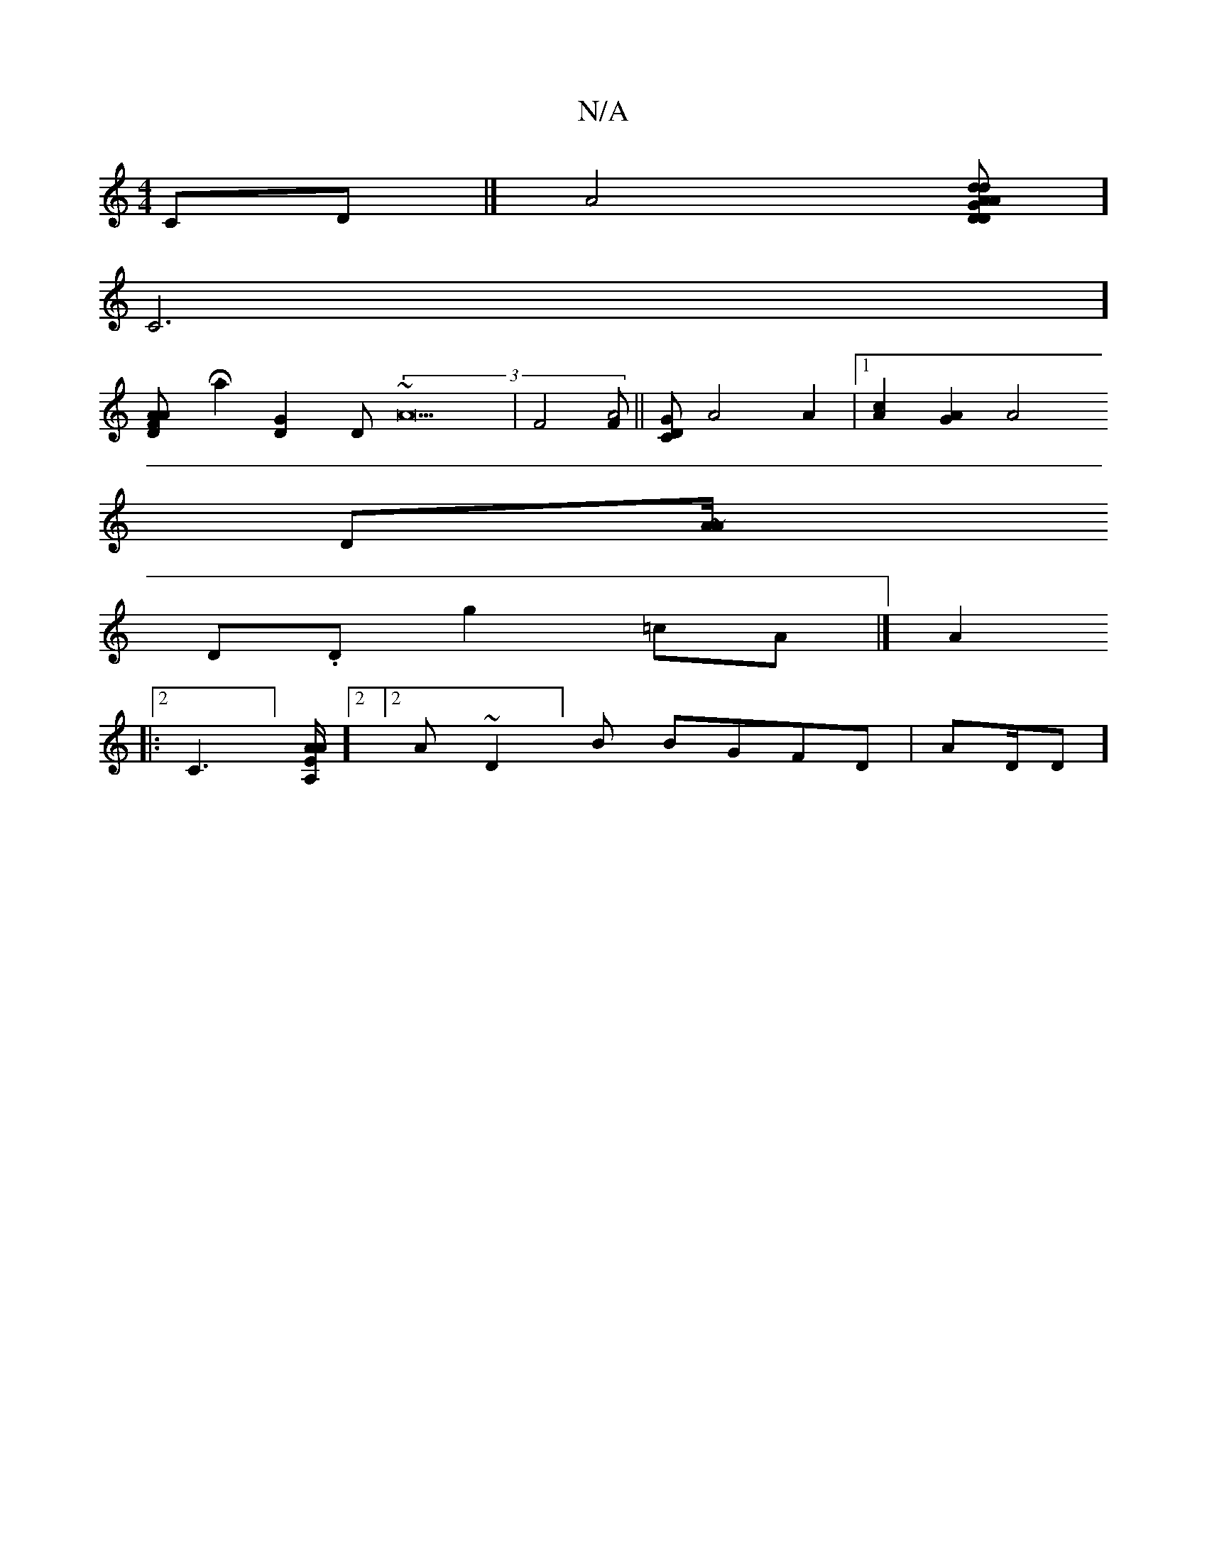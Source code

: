 X:1
T:N/A
M:4/4
R:N/A
K:Cmajor
,/CD |] [A4] [GdA D2d2|AD]]
[[C6]]
[A2 A2 FD||
[Ha2][G2D2][] [D](3 ~A22|[F4] [FA4]||[DGC][A4]A2 | [1 [c2A2] [G2A2][A4|
[[Dz[][A>~A/2
D.D g2=cA|][A2:|]
|:[2 C3] [E/A/A | [A,]][2] [2 A~D2]B BGFD | AD/D]